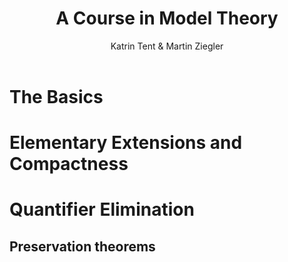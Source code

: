 #+TITLE: A Course in Model Theory
#+AUTHOR: Katrin Tent & Martin Ziegler

#+LATEX_HEADER: \input{preamble.tex}
#+LATEX_HEADER: \setcounter{secnumdepth}{2}
#+LATEX_HEADER: \setcounter{tocdepth}{2}
#+EXPORT_FILE_NAME: ../latex/ACourseInModelTheory/ACourseInModelTheory.tex

* The Basics

* Elementary Extensions and Compactness

* Quantifier Elimination
** Preservation theorems
   #+ATTR_LATEX: :options [Separation Lemma]
   #+BEGIN_lemma

   #+END_lemma
